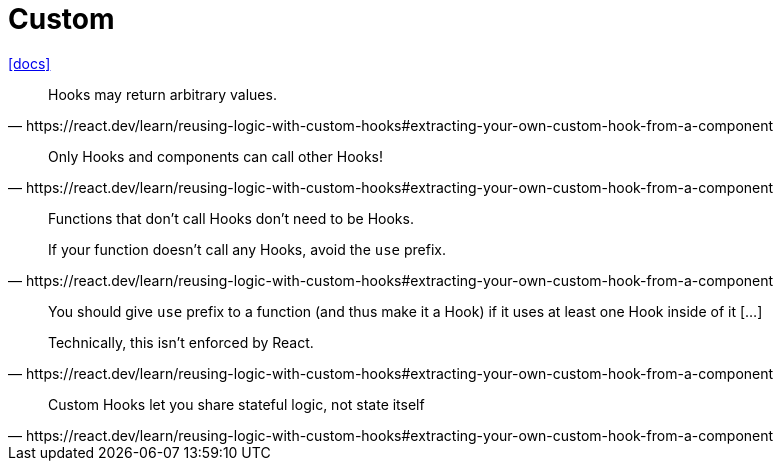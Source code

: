 = Custom
:url-docs: https://react.dev/learn/reusing-logic-with-custom-hooks

{url-docs}[[docs\]]

[,https://react.dev/learn/reusing-logic-with-custom-hooks#extracting-your-own-custom-hook-from-a-component]
____
Hooks may return arbitrary values.
____

[,https://react.dev/learn/reusing-logic-with-custom-hooks#extracting-your-own-custom-hook-from-a-component]
____
Only Hooks and components can call other Hooks!
____

[,https://react.dev/learn/reusing-logic-with-custom-hooks#extracting-your-own-custom-hook-from-a-component]
____
Functions that don’t call Hooks don’t need to be Hooks.

If your function doesn’t call any Hooks, avoid the `use` prefix. 
____

[,https://react.dev/learn/reusing-logic-with-custom-hooks#extracting-your-own-custom-hook-from-a-component]
____
You should give `use` prefix to a function (and thus make it a Hook) if it uses at least one Hook inside of it [...]

Technically, this isn’t enforced by React.
____

[,https://react.dev/learn/reusing-logic-with-custom-hooks#extracting-your-own-custom-hook-from-a-component]
____
Custom Hooks let you share stateful logic, not state itself 
____